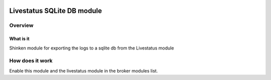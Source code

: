 .. image:: https://api.travis-ci.org/mohierf/mod-logstore-sqlite.svg?branch=develop
    :target: https://travis-ci.org/mohierf/mod-logstore-sqlite
    :alt: Develop branch build status

.. image:: https://api.codacy.com/project/badge/Grade/4ffb2900db7949e98e528a4a9f342d71
    :target: https://www.codacy.com/manual/Shinken_modules/mod-logstore-sqlite?utm_source=github.com&amp;utm_medium=referral&amp;utm_content=mohierf/mod-logstore-sqlite&amp;utm_campaign=Badge_Grade
    :alt: Development code static analysis

.. image:: https://codecov.io/gh/mohierf/mod-logstore-sqlite/branch/develop/graph/badge.svg
    :target: https://codecov.io/gh/mohierf/mod-logstore-sqlite
    :alt: Development code tests coverage

===========================
Livestatus SQLite DB module
===========================


Overview
=========

What is it
-----------

Shinken module for exporting the logs to a sqlite db from the Livestatus module


How does it work
=================

Enable this module and the livestatus module in the broker modules list.
